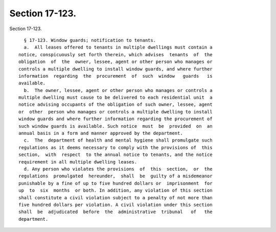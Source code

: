 Section 17-123.
===============

Section 17-123. ::    
        
     
        § 17-123. Window guards; notification to tenants.
        a.  All leases offered to tenants in multiple dwellings must contain a
      notice, conspicuously set forth therein, which advises  tenants  of  the
      obligation  of  the  owner, lessee, agent or other person who manages or
      controls a multiple dwelling to install window guards, and where further
      information  regarding  the  procurement  of  such  window   guards   is
      available.
        b.  The owner, lessee, agent or other person who manages or controls a
      multiple dwelling must cause to be delivered to each residential unit  a
      notice advising occupants of the obligation of such owner, lessee, agent
      or  other  person who manages or controls a multiple dwelling to install
      window guards and where further information regarding the procurement of
      such window guards is available. Such notice  must  be  provided  on  an
      annual basis in a form and manner approved by the department.
        c.  The  department of health and mental hygiene shall promulgate such
      regulations as it deems necessary to comply with the provisions of  this
      section,  with  respect  to the annual notice to tenants, and the notice
      requirement in all multiple dwelling leases.
        d. Any person who violates the provisions  of  this  section,  or  the
      regulations  promulgated  hereunder,  shall  be  guilty of a misdemeanor
      punishable by a fine of up to five hundred dollars or  imprisonment  for
      up  to  six  months  or both. In addition, any violation of this section
      shall constitute a civil violation subject to a penalty of not more than
      five hundred dollars per violation. A civil violation under this section
      shall  be  adjudicated  before  the  administrative  tribunal   of   the
      department.
    
    
    
    
    
    
    